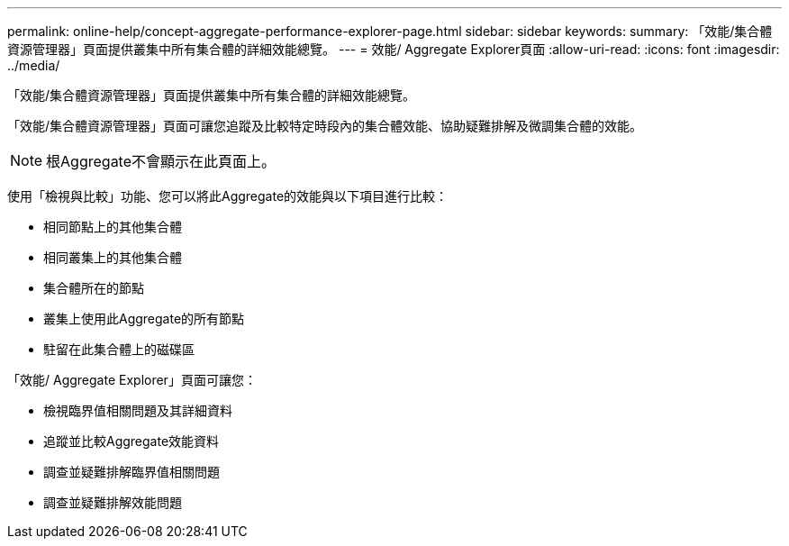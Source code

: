---
permalink: online-help/concept-aggregate-performance-explorer-page.html 
sidebar: sidebar 
keywords:  
summary: 「效能/集合體資源管理器」頁面提供叢集中所有集合體的詳細效能總覽。 
---
= 效能/ Aggregate Explorer頁面
:allow-uri-read: 
:icons: font
:imagesdir: ../media/


[role="lead"]
「效能/集合體資源管理器」頁面提供叢集中所有集合體的詳細效能總覽。

「效能/集合體資源管理器」頁面可讓您追蹤及比較特定時段內的集合體效能、協助疑難排解及微調集合體的效能。

[NOTE]
====
根Aggregate不會顯示在此頁面上。

====
使用「檢視與比較」功能、您可以將此Aggregate的效能與以下項目進行比較：

* 相同節點上的其他集合體
* 相同叢集上的其他集合體
* 集合體所在的節點
* 叢集上使用此Aggregate的所有節點
* 駐留在此集合體上的磁碟區


「效能/ Aggregate Explorer」頁面可讓您：

* 檢視臨界值相關問題及其詳細資料
* 追蹤並比較Aggregate效能資料
* 調查並疑難排解臨界值相關問題
* 調查並疑難排解效能問題


